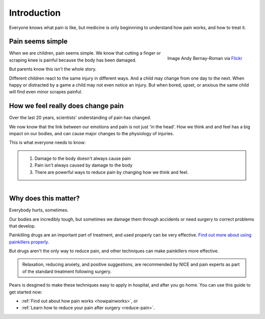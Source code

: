 

.. _introduction:


Introduction
=====================


Everyone knows what pain is like, but medicine is only beginnning to understand how pain works, and how to treat it.



Pain seems simple
**************************

.. figure:: img/ball-play.jpg
	:width: 250px
	:align: right

	Image Andy Bernay-Roman via `Flickr <https://www.flickr.com/photos/andy_bernay-roman/380005234/in/photolist-zzCjo-6iD3MB-9aJtJx-yPdKf-9AZpL5-9iRQ6Z-5DjzKn-58nn9a-5VHJrH-6tFPcd-c4xtkC-vDvyp-mbLVfH-kY5Epz-nUrkxF-4tZzPG-nx6Cz4-araQgA-bxtcq7-6c43Qy-ifAVrq-9zcuRZ-fd8Ri7-hcoJHc-AbDY4-7PfkFE-msSK7P-8oro1g-9paC8L-9Y3Wd9-9FdirU-8VQfQb-7B6Yqs-dKuyN-4UcLTB-ar3TVq-bpBwzw-9cszRw-8VDpsL-8VDp2w-e6W8DF-8eAwVu-6TyRFP-ikVsYr-ayGnaa-bkGei2-4TLEMC-d9UJCP-cBjMX3-6kTX8X>`_



When we are children, pain seems simple. We know that cutting a finger or scraping knee is painful because the body has been damaged.  

But parents know this isn't the whole story. 

Different children react to the same injury in different ways. And a child may change from one day to the next. When happy or distracted by a game a child may not even notice an injury. But when bored, upset, or anxious the same child will find even minor scrapes painful.




How we feel really does change pain
***************************************

Over the last 20 years, scientists' understanding of pain has changed.

We now know that the link between our emotions and pain is not just 'in the head'. How we think and and feel has a big impact on our bodies, and can cause major changes to the physiology of injuries. 


This is what everyone needs to know:  


.. container:: admonition

	1. Damage to the body doesn't always cause pain
	2. Pain isn't always caused by damage to the body
	3. There are powerful ways to reduce pain by changing how we think and feel.



.. figure:: img/go-to-hospital-cartoon.jpg
	:width: 200px
	:align: right




Why does this matter?
*******************************

Everybody hurts, sometimes. 

Our bodies are incredibly tough, but sometimes we damage them through accidents or need surgery to correct problems that develop.

Painkilling drugs are an important part of treatment, and used properly can be very effective.  `Find out more about using painkillers properly <painkillers>`_.

But drugs aren't the only way to reduce pain, and other techniques can make painkillers more effective. 


.. container:: admonition

	Relaxation, reducing anxiety, and positive suggestions, are recommended by NICE and pain experts as part of the standard treatment following surgery. 



Pears is desgined to make these techniques easy to apply in hospital, and after you go home. You can use this guide to get started now:

- :ref:`Find out about how pain works <howpainworks>`, or 
- :ref:`Learn how to reduce your pain after surgery <reduce-pain>`.












   






















